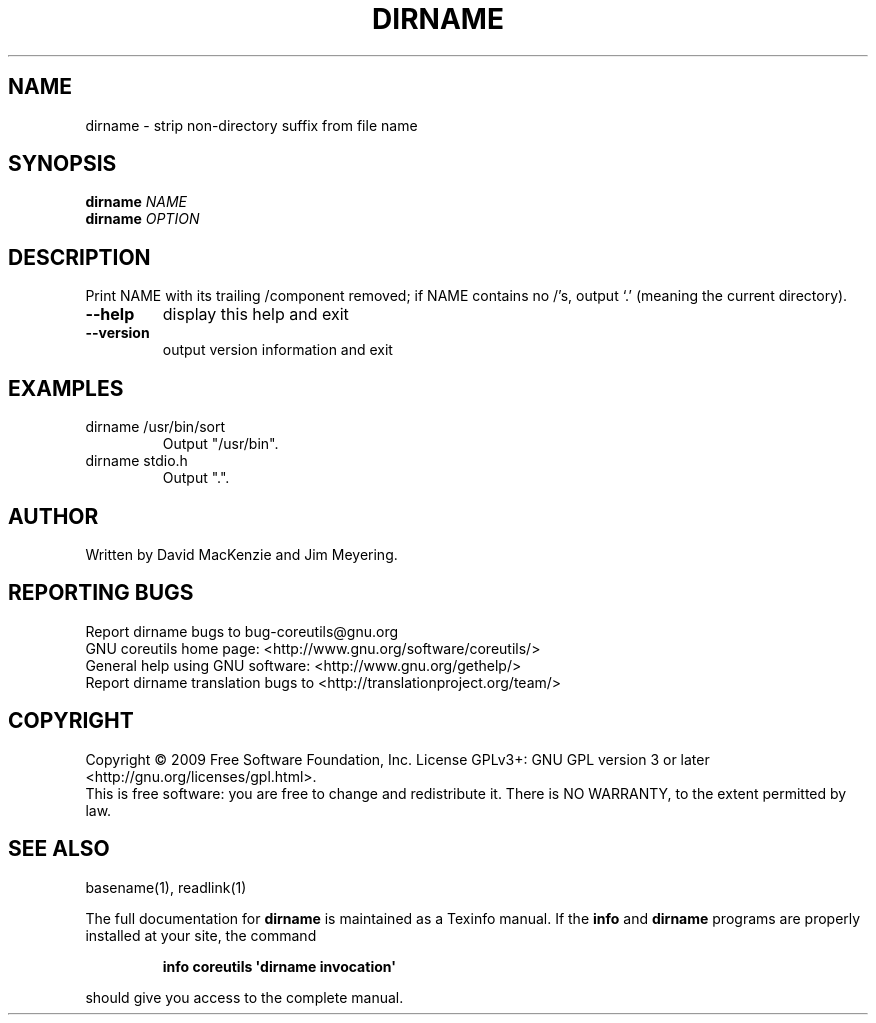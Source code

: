 .\" DO NOT MODIFY THIS FILE!  It was generated by help2man 1.35.
.TH DIRNAME "1" "November 2009" "GNU coreutils 8.1" "User Commands"
.SH NAME
dirname \- strip non-directory suffix from file name
.SH SYNOPSIS
.B dirname
\fINAME\fR
.br
.B dirname
\fIOPTION\fR
.SH DESCRIPTION
.\" Add any additional description here
.PP
Print NAME with its trailing /component removed; if NAME contains no /'s,
output `.' (meaning the current directory).
.TP
\fB\-\-help\fR
display this help and exit
.TP
\fB\-\-version\fR
output version information and exit
.SH EXAMPLES
.TP
dirname /usr/bin/sort
Output "/usr/bin".
.TP
dirname stdio.h
Output ".".
.SH AUTHOR
Written by David MacKenzie and Jim Meyering.
.SH "REPORTING BUGS"
Report dirname bugs to bug\-coreutils@gnu.org
.br
GNU coreutils home page: <http://www.gnu.org/software/coreutils/>
.br
General help using GNU software: <http://www.gnu.org/gethelp/>
.br
Report dirname translation bugs to <http://translationproject.org/team/>
.SH COPYRIGHT
Copyright \(co 2009 Free Software Foundation, Inc.
License GPLv3+: GNU GPL version 3 or later <http://gnu.org/licenses/gpl.html>.
.br
This is free software: you are free to change and redistribute it.
There is NO WARRANTY, to the extent permitted by law.
.SH "SEE ALSO"
basename(1), readlink(1)
.PP
The full documentation for
.B dirname
is maintained as a Texinfo manual.  If the
.B info
and
.B dirname
programs are properly installed at your site, the command
.IP
.B info coreutils \(aqdirname invocation\(aq
.PP
should give you access to the complete manual.
